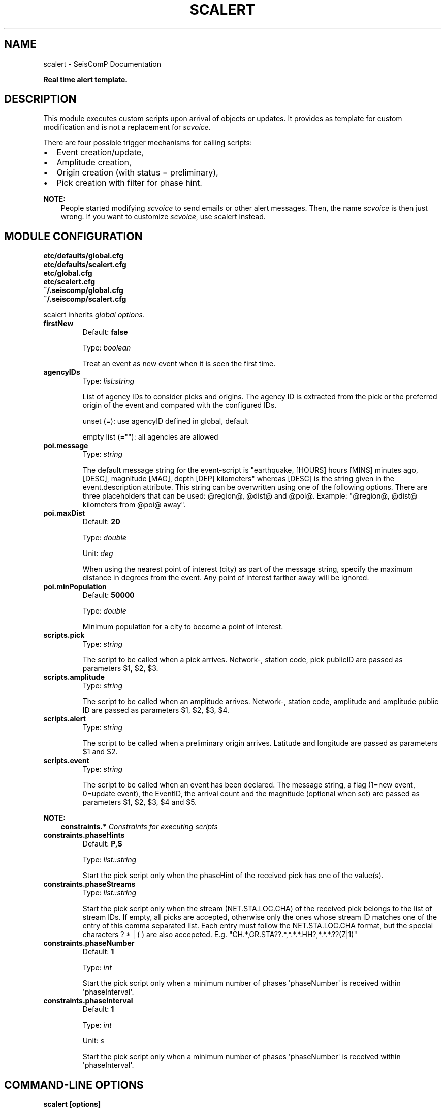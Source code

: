 .\" Man page generated from reStructuredText.
.
.
.nr rst2man-indent-level 0
.
.de1 rstReportMargin
\\$1 \\n[an-margin]
level \\n[rst2man-indent-level]
level margin: \\n[rst2man-indent\\n[rst2man-indent-level]]
-
\\n[rst2man-indent0]
\\n[rst2man-indent1]
\\n[rst2man-indent2]
..
.de1 INDENT
.\" .rstReportMargin pre:
. RS \\$1
. nr rst2man-indent\\n[rst2man-indent-level] \\n[an-margin]
. nr rst2man-indent-level +1
.\" .rstReportMargin post:
..
.de UNINDENT
. RE
.\" indent \\n[an-margin]
.\" old: \\n[rst2man-indent\\n[rst2man-indent-level]]
.nr rst2man-indent-level -1
.\" new: \\n[rst2man-indent\\n[rst2man-indent-level]]
.in \\n[rst2man-indent\\n[rst2man-indent-level]]u
..
.TH "SCALERT" "1" "Jan 18, 2024" "6.1.2" "SeisComP"
.SH NAME
scalert \- SeisComP Documentation
.sp
\fBReal time alert template.\fP
.SH DESCRIPTION
.sp
This module executes custom scripts upon arrival of objects or updates.
It provides as template for custom modification and is not a replacement for \fI\%scvoice\fP\&.
.sp
There are four possible trigger mechanisms for calling scripts:
.INDENT 0.0
.IP \(bu 2
Event creation/update,
.IP \(bu 2
Amplitude creation,
.IP \(bu 2
Origin creation (with status = preliminary),
.IP \(bu 2
Pick creation with filter for phase hint.
.UNINDENT
.sp
\fBNOTE:\fP
.INDENT 0.0
.INDENT 3.5
People started modifying \fI\%scvoice\fP to send emails or
other alert messages. Then, the name \fIscvoice\fP is then just wrong.
If you want to customize \fI\%scvoice\fP, use scalert instead.
.UNINDENT
.UNINDENT
.SH MODULE CONFIGURATION
.nf
\fBetc/defaults/global.cfg\fP
\fBetc/defaults/scalert.cfg\fP
\fBetc/global.cfg\fP
\fBetc/scalert.cfg\fP
\fB~/.seiscomp/global.cfg\fP
\fB~/.seiscomp/scalert.cfg\fP
.fi
.sp
.sp
scalert inherits \fI\%global options\fP\&.
.INDENT 0.0
.TP
.B firstNew
Default: \fBfalse\fP
.sp
Type: \fIboolean\fP
.sp
Treat an event as new event when it is seen the first time.
.UNINDENT
.INDENT 0.0
.TP
.B agencyIDs
Type: \fIlist:string\fP
.sp
List of agency IDs to consider picks and origins. The agency ID
is extracted from the pick or the preferred origin of the event
and compared with the configured IDs.
.sp
unset (=): use agencyID defined in global, default
.sp
empty list (=\(dq\(dq): all agencies are allowed
.UNINDENT
.INDENT 0.0
.TP
.B poi.message
Type: \fIstring\fP
.sp
The default message string for the event\-script is
\(dqearthquake, [HOURS] hours [MINS] minutes ago, [DESC],
magnitude [MAG], depth [DEP] kilometers\(dq whereas [DESC]
is the string given in the event.description attribute. This
string can be overwritten using one of the following options.
There are three placeholders that can be used: @region@,
@dist@ and @poi@.
Example: \(dq@region@, @dist@ kilometers from @poi@
away\(dq.
.UNINDENT
.INDENT 0.0
.TP
.B poi.maxDist
Default: \fB20\fP
.sp
Type: \fIdouble\fP
.sp
Unit: \fIdeg\fP
.sp
When using the nearest point of interest (city) as part of
the message string, specify the maximum distance in degrees
from the event. Any point of interest farther away will be
ignored.
.UNINDENT
.INDENT 0.0
.TP
.B poi.minPopulation
Default: \fB50000\fP
.sp
Type: \fIdouble\fP
.sp
Minimum population for a city to become a point of interest.
.UNINDENT
.INDENT 0.0
.TP
.B scripts.pick
Type: \fIstring\fP
.sp
The script to be called when a pick
arrives. Network\-, station code, pick publicID are passed
as parameters $1, $2, $3.
.UNINDENT
.INDENT 0.0
.TP
.B scripts.amplitude
Type: \fIstring\fP
.sp
The script to be called when an amplitude
arrives. Network\-, station code, amplitude and amplitude
public ID are passed as parameters $1, $2, $3, $4.
.UNINDENT
.INDENT 0.0
.TP
.B scripts.alert
Type: \fIstring\fP
.sp
The script to be called when a preliminary
origin arrives. Latitude and longitude are passed as
parameters $1 and $2.
.UNINDENT
.INDENT 0.0
.TP
.B scripts.event
Type: \fIstring\fP
.sp
The script to be called when an event has been
declared. The message string, a flag (1=new event,
0=update event), the EventID, the arrival count and the
magnitude (optional when set) are passed as parameters
$1, $2, $3, $4 and $5.
.UNINDENT
.sp
\fBNOTE:\fP
.INDENT 0.0
.INDENT 3.5
\fBconstraints.*\fP
\fIConstraints for executing scripts\fP
.UNINDENT
.UNINDENT
.INDENT 0.0
.TP
.B constraints.phaseHints
Default: \fBP,S\fP
.sp
Type: \fIlist::string\fP
.sp
Start the pick script only when the phaseHint of the
received pick has one of the value(s).
.UNINDENT
.INDENT 0.0
.TP
.B constraints.phaseStreams
Type: \fIlist::string\fP
.sp
Start the pick script only when the stream (NET.STA.LOC.CHA)
of the received pick belongs to the list of stream IDs. If empty,
all picks are accepted, otherwise only the ones whose stream ID
matches one of the entry of this comma separated list. Each entry
must follow the NET.STA.LOC.CHA format, but the special
characters ? * | ( ) are also accepeted.
E.g. \(dqCH.*,GR.STA??.*,*.*.*.HH?,*.*.*.??(Z|1)\(dq
.UNINDENT
.INDENT 0.0
.TP
.B constraints.phaseNumber
Default: \fB1\fP
.sp
Type: \fIint\fP
.sp
Start the pick script only when a minimum number of phases
\(aqphaseNumber\(aq is received within \(aqphaseInterval\(aq.
.UNINDENT
.INDENT 0.0
.TP
.B constraints.phaseInterval
Default: \fB1\fP
.sp
Type: \fIint\fP
.sp
Unit: \fIs\fP
.sp
Start the pick script only when a minimum number of phases
\(aqphaseNumber\(aq is received within \(aqphaseInterval\(aq.
.UNINDENT
.SH COMMAND-LINE OPTIONS
.sp
\fBscalert [options]\fP
.SS Generic
.INDENT 0.0
.TP
.B \-h, \-\-help
Show help message.
.UNINDENT
.INDENT 0.0
.TP
.B \-V, \-\-version
Show version information.
.UNINDENT
.INDENT 0.0
.TP
.B \-\-config\-file arg
Use alternative configuration file. When this option is
used the loading of all stages is disabled. Only the
given configuration file is parsed and used. To use
another name for the configuration create a symbolic
link of the application or copy it. Example:
scautopick \-> scautopick2.
.UNINDENT
.INDENT 0.0
.TP
.B \-\-plugins arg
Load given plugins.
.UNINDENT
.INDENT 0.0
.TP
.B \-D, \-\-daemon
Run as daemon. This means the application will fork itself
and doesn\(aqt need to be started with &.
.UNINDENT
.INDENT 0.0
.TP
.B \-\-auto\-shutdown arg
Enable/disable self\-shutdown because a master module shutdown.
This only works when messaging is enabled and the master
module sends a shutdown message (enabled with \-\-start\-stop\-msg
for the master module).
.UNINDENT
.INDENT 0.0
.TP
.B \-\-shutdown\-master\-module arg
Set the name of the master\-module used for auto\-shutdown.
This is the application name of the module actually
started. If symlinks are used, then it is the name of
the symlinked application.
.UNINDENT
.INDENT 0.0
.TP
.B \-\-shutdown\-master\-username arg
Set the name of the master\-username of the messaging
used for auto\-shutdown. If \(dqshutdown\-master\-module\(dq is
given as well, this parameter is ignored.
.UNINDENT
.INDENT 0.0
.TP
.B \-\-first\-new
Overrides configuration parameter \fI\%firstNew\fP\&.
.UNINDENT
.SS Verbosity
.INDENT 0.0
.TP
.B \-\-verbosity arg
Verbosity level [0..4]. 0:quiet, 1:error, 2:warning, 3:info,
4:debug.
.UNINDENT
.INDENT 0.0
.TP
.B \-v, \-\-v
Increase verbosity level (may be repeated, eg. \-vv).
.UNINDENT
.INDENT 0.0
.TP
.B \-q, \-\-quiet
Quiet mode: no logging output.
.UNINDENT
.INDENT 0.0
.TP
.B \-\-component arg
Limit the logging to a certain component. This option can
be given more than once.
.UNINDENT
.INDENT 0.0
.TP
.B \-s, \-\-syslog
Use syslog logging backend. The output usually goes to
/var/lib/messages.
.UNINDENT
.INDENT 0.0
.TP
.B \-l, \-\-lockfile arg
Path to lock file.
.UNINDENT
.INDENT 0.0
.TP
.B \-\-console arg
Send log output to stdout.
.UNINDENT
.INDENT 0.0
.TP
.B \-\-debug
Execute in debug mode.
Equivalent to \-\-verbosity=4 \-\-console=1 .
.UNINDENT
.INDENT 0.0
.TP
.B \-\-log\-file arg
Use alternative log file.
.UNINDENT
.SS Messaging
.INDENT 0.0
.TP
.B \-u, \-\-user arg
Overrides configuration parameter \fI\%connection.username\fP\&.
.UNINDENT
.INDENT 0.0
.TP
.B \-H, \-\-host arg
Overrides configuration parameter \fI\%connection.server\fP\&.
.UNINDENT
.INDENT 0.0
.TP
.B \-t, \-\-timeout arg
Overrides configuration parameter \fI\%connection.timeout\fP\&.
.UNINDENT
.INDENT 0.0
.TP
.B \-g, \-\-primary\-group arg
Overrides configuration parameter \fI\%connection.primaryGroup\fP\&.
.UNINDENT
.INDENT 0.0
.TP
.B \-S, \-\-subscribe\-group arg
A group to subscribe to.
This option can be given more than once.
.UNINDENT
.INDENT 0.0
.TP
.B \-\-content\-type arg
Overrides configuration parameter \fI\%connection.contentType\fP\&.
.UNINDENT
.INDENT 0.0
.TP
.B \-\-start\-stop\-msg arg
Set sending of a start and a stop message.
.UNINDENT
.SS Database
.INDENT 0.0
.TP
.B \-\-db\-driver\-list
List all supported database drivers.
.UNINDENT
.INDENT 0.0
.TP
.B \-d, \-\-database arg
The database connection string, format:
\fI\%service://user:pwd@host/database\fP\&.
\(dqservice\(dq is the name of the database driver which
can be queried with \(dq\-\-db\-driver\-list\(dq.
.UNINDENT
.INDENT 0.0
.TP
.B \-\-config\-module arg
The config module to use.
.UNINDENT
.INDENT 0.0
.TP
.B \-\-inventory\-db arg
Load the inventory from the given database or file, format:
[\fI\%service://]location\fP .
.UNINDENT
.INDENT 0.0
.TP
.B \-\-db\-disable
Do not use the database at all
.UNINDENT
.SS Alert
.INDENT 0.0
.TP
.B \-\-amp\-type arg
Specify the amplitude type to listen to.
.UNINDENT
.INDENT 0.0
.TP
.B \-\-amp\-script arg
Overrides configuration parameter \fI\%scripts.amplitude\fP\&.
.UNINDENT
.INDENT 0.0
.TP
.B \-\-alert\-script arg
Overrides configuration parameter \fI\%scripts.alert\fP\&.
.UNINDENT
.INDENT 0.0
.TP
.B \-\-event\-script arg
Overrides configuration parameter \fI\%scripts.event\fP\&.
.UNINDENT
.SS Cities
.INDENT 0.0
.TP
.B \-\-max\-dist arg
Overrides configuration parameter \fI\%poi.maxDist\fP\&.
.UNINDENT
.INDENT 0.0
.TP
.B \-\-min\-population arg
Overrides configuration parameter \fI\%poi.minPopulation\fP\&.
.UNINDENT
.SS Debug
.INDENT 0.0
.TP
.B \-E, \-\-eventid arg
Specify event ID that is used for testing. After running the
alert scripts scvoice will exit.
.UNINDENT
.SH AUTHOR
gempa GmbH, GFZ Potsdam
.SH COPYRIGHT
gempa GmbH, GFZ Potsdam
.\" Generated by docutils manpage writer.
.

